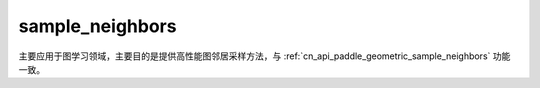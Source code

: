 .. _cn_api_geometric_sampling_sample_neighbors:

sample_neighbors
-------------------------------

.. py:function:: paddle.geometric.sampling.sample_neighbors(row, colptr, input_nodes, sample_size=-1, eids=None, return_eids=False, perm_buffer=None, name=None)

主要应用于图学习领域，主要目的是提供高性能图邻居采样方法，与 :ref:`cn_api_paddle_geometric_sample_neighbors` 功能一致。
